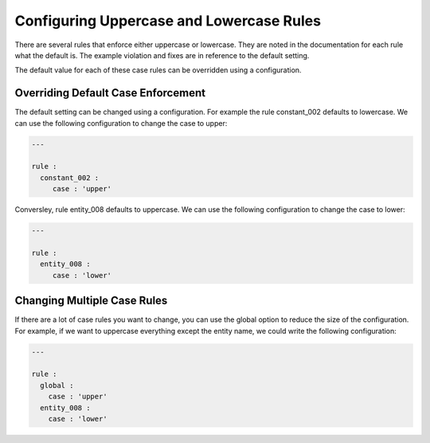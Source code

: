 Configuring Uppercase and Lowercase Rules
-----------------------------------------

There are several rules that enforce either uppercase or lowercase.
They are noted in the documentation for each rule what the default is.
The example violation and fixes are in reference to the default setting.

The default value for each of these case rules can be overridden using a configuration.

Overriding Default Case Enforcement
###################################

The default setting can be changed using a configuration.
For example the rule constant_002 defaults to lowercase.
We can use the following configuration to change the case to upper:

.. code-block:: yaml

   ---

   rule :
     constant_002 :
        case : 'upper'

Conversley, rule entity_008 defaults to uppercase.
We can use the following configuration to change the case to lower:

.. code-block:: yaml

   ---

   rule :
     entity_008 :
        case : 'lower'

Changing Multiple Case Rules
############################

If there are a lot of case rules you want to change, you can use the global option to reduce the size of the configuration.
For example, if we want to uppercase everything except the entity name, we could write the following configuration:

.. code-block:: yaml

   ---

   rule :
     global :
       case : 'upper'
     entity_008 :
       case : 'lower'

